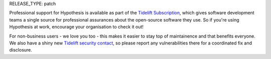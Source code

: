 RELEASE_TYPE: patch

Professional support for Hypothesis is available as part of the
`Tidelift Subscription`_, which gives software development teams
a single source for professional assurances about the open-source
software they use.  So if you're using Hypothesis at work,
encourage your organisation to check it out!

For non-business users - we love you too - this makes it easier to stay
top of maintainence and that benefits everyone.  We also have a shiny new
`Tidelift security contact <https://tidelift.com/security>`_, so please
report any vulnerabilities there for a coordinated fix and disclosure.

.. _Tidelift Subscription: https://tidelift.com/subscription/pkg/pypi-hypothesis?utm_source=pypi-hypothesis&utm_medium=referral&utm_campaign=readme
